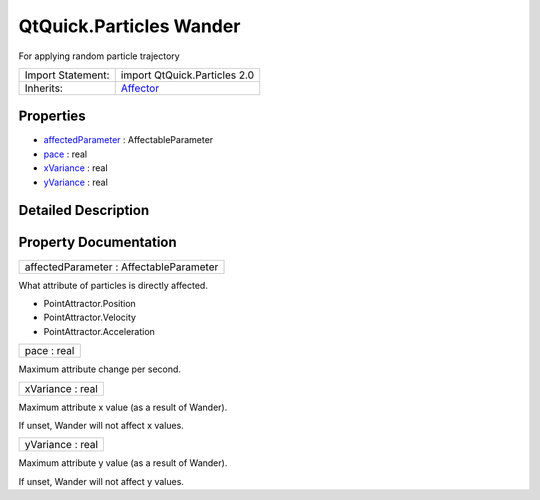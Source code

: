 .. _sdk_qtquick_particles_wander:

QtQuick.Particles Wander
========================

For applying random particle trajectory

+--------------------------------------------------------------------------------------------------------------------------------------------------------+--------------------------------------------------------------------------------------------------------------------------------------------------------+
| Import Statement:                                                                                                                                      | import QtQuick.Particles 2.0                                                                                                                           |
+--------------------------------------------------------------------------------------------------------------------------------------------------------+--------------------------------------------------------------------------------------------------------------------------------------------------------+
| Inherits:                                                                                                                                              | `Affector </sdk/apps/qml/QtQuick/Particles.Affector/>`_                                                                                                |
+--------------------------------------------------------------------------------------------------------------------------------------------------------+--------------------------------------------------------------------------------------------------------------------------------------------------------+

Properties
----------

-  `affectedParameter </sdk/apps/qml/QtQuick/Particles.Wander/#affectedParameter-prop>`_  : AffectableParameter
-  `pace </sdk/apps/qml/QtQuick/Particles.Wander/#pace-prop>`_  : real
-  `xVariance </sdk/apps/qml/QtQuick/Particles.Wander/#xVariance-prop>`_  : real
-  `yVariance </sdk/apps/qml/QtQuick/Particles.Wander/#yVariance-prop>`_  : real

Detailed Description
--------------------

Property Documentation
----------------------

.. _sdk_qtquick_particles_wander_affectedParameter:

+--------------------------------------------------------------------------------------------------------------------------------------------------------------------------------------------------------------------------------------------------------------------------------------------------------------+
| affectedParameter : AffectableParameter                                                                                                                                                                                                                                                                      |
+--------------------------------------------------------------------------------------------------------------------------------------------------------------------------------------------------------------------------------------------------------------------------------------------------------------+

What attribute of particles is directly affected.

-  PointAttractor.Position
-  PointAttractor.Velocity
-  PointAttractor.Acceleration

.. _sdk_qtquick_particles_wander_pace:

+--------------------------------------------------------------------------------------------------------------------------------------------------------------------------------------------------------------------------------------------------------------------------------------------------------------+
| pace : real                                                                                                                                                                                                                                                                                                  |
+--------------------------------------------------------------------------------------------------------------------------------------------------------------------------------------------------------------------------------------------------------------------------------------------------------------+

Maximum attribute change per second.

.. _sdk_qtquick_particles_wander_xVariance:

+--------------------------------------------------------------------------------------------------------------------------------------------------------------------------------------------------------------------------------------------------------------------------------------------------------------+
| xVariance : real                                                                                                                                                                                                                                                                                             |
+--------------------------------------------------------------------------------------------------------------------------------------------------------------------------------------------------------------------------------------------------------------------------------------------------------------+

Maximum attribute x value (as a result of Wander).

If unset, Wander will not affect x values.

.. _sdk_qtquick_particles_wander_yVariance:

+--------------------------------------------------------------------------------------------------------------------------------------------------------------------------------------------------------------------------------------------------------------------------------------------------------------+
| yVariance : real                                                                                                                                                                                                                                                                                             |
+--------------------------------------------------------------------------------------------------------------------------------------------------------------------------------------------------------------------------------------------------------------------------------------------------------------+

Maximum attribute y value (as a result of Wander).

If unset, Wander will not affect y values.

